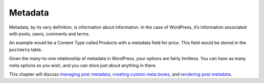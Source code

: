 .. _metadata:

Metadata
========

Metadata, by its very definition, is information about information. In
the case of WordPress, it’s information associated with posts, users,
comments and terms.

An example would be a Content Type called Products with a metadata field
for price. This field would be stored in the ``postmeta`` table.

Given the many-to-one relationship of metadata in WordPress, your
options are fairly limitless. You can have as many meta options as you
wish, and you can store just about anything in there.

This chapter will discuss `managing post
metadata <https://developer.wordpress.org/plugins/metadata/managing-post-metadata/>`__,
`creating custom meta
boxes <https://developer.wordpress.org/plugins/metadata/custom-meta-boxes/>`__,
and `rendering post
metadata <https://developer.wordpress.org/plugins/metadata/rendering-post-metadata/>`__.
